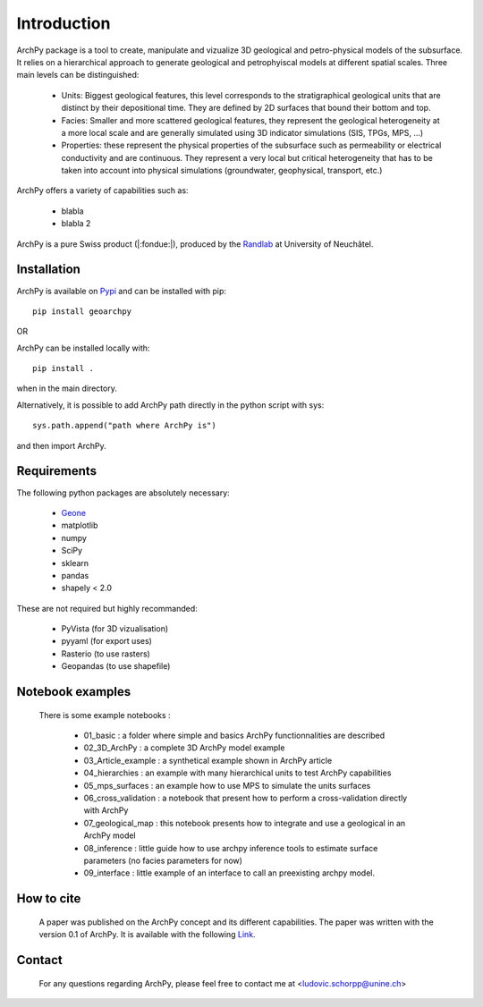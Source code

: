 Introduction
============

ArchPy package is a tool to create, manipulate and vizualize 3D geological and petro-physical models of the subsurface.
It relies on a hierarchical approach to generate geological and petrophyiscal models at different spatial scales.
Three main levels can be distinguished: 

   -  Units: Biggest geological features, this level corresponds to the 
      stratigraphical geological units that are distinct by their depositional time.
      They are defined by 2D surfaces that bound their bottom and top.
   -  Facies: Smaller and more scattered geological features, they represent the geological heterogeneity at a more local scale 
      and are generally simulated using 3D indicator simulations (SIS, TPGs, MPS, ...)
   -  Properties: these represent the physical properties of the subsurface such as permeability or electrical conductivity and are continuous.
      They represent a very local but critical heterogeneity that has to be taken into account into physical simulations (groundwater, geophysical, transport, etc.)

ArchPy offers a variety of capabilities such as:

   - blabla
   - blabla 2

ArchPy is a pure  Swiss product (|:fondue:|), produced by the `Randlab <https://www.unine.ch/philippe.renard/de/home.html>`_ at University of Neuchâtel.
 
Installation
------------

ArchPy is available on `Pypi <https://pypi.org/project/geoarchpy>`_ and can be installed with pip::

   pip install geoarchpy

OR 

ArchPy can be installed locally with::

   pip install .


when in the main directory.

Alternatively, it is possible to add ArchPy path directly in the python script with sys::

   sys.path.append("path where ArchPy is") 

and then import ArchPy.

Requirements
------------

The following python packages are absolutely necessary:

   - `Geone <https://github.com/randlab/geone>`_
   - matplotlib
   - numpy
   - SciPy
   - sklearn
   - pandas
   - shapely < 2.0

These are not required but highly recommanded:

   - PyVista (for 3D vizualisation)
   - pyyaml (for export uses)
   - Rasterio (to use rasters)
   - Geopandas (to use shapefile)
   

Notebook examples
----------------- 

 There is some example notebooks :
   
   - 01_basic : a folder where simple and basics ArchPy functionnalities are described 
   - 02_3D_ArchPy : a complete 3D ArchPy model example
   - 03_Article_example : a synthetical example shown in ArchPy article
   - 04_hierarchies : an example with many hierarchical units to test ArchPy capabilities
   - 05_mps_surfaces : an example how to use MPS to simulate the units surfaces
   - 06_cross_validation : a notebook that present how to perform a cross-validation directly with ArchPy
   - 07_geological_map : this notebook presents how to integrate and use a geological in an ArchPy model
   - 08_inference : little guide how to use archpy inference tools to estimate surface parameters (no facies parameters for now)
   - 09_interface : little example of an interface to call an preexisting archpy model.
 
How to cite
-----------

 A paper was published on the ArchPy concept and its different capabilities.
 The paper was written with the version 0.1 of ArchPy.
 It is available with the following `Link <https://www.frontiersin.org/articles/10.3389/feart.2022.884075/>`_.

Contact
-------
 
 For any questions regarding ArchPy, please feel free to contact me at <ludovic.schorpp@unine.ch>
